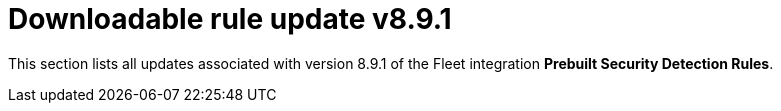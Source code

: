 ["appendix",role="exclude",id="prebuilt-rule-8-9-1-prebuilt-rules-8-9-1-appendix"]
= Downloadable rule update v8.9.1

This section lists all updates associated with version 8.9.1 of the Fleet integration *Prebuilt Security Detection Rules*.


